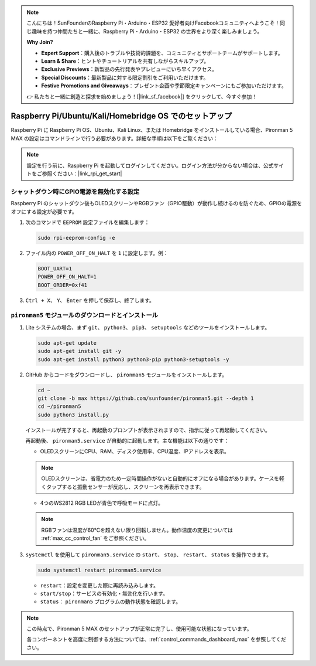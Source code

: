 .. note::

    こんにちは！SunFounderのRaspberry Pi・Arduino・ESP32 愛好者向けFacebookコミュニティへようこそ！同じ趣味を持つ仲間たちと一緒に、Raspberry Pi・Arduino・ESP32 の世界をより深く楽しみましょう。

    **Why Join?**

    - **Expert Support**：購入後のトラブルや技術的課題を、コミュニティとサポートチームがサポートします。
    - **Learn & Share**：ヒントやチュートリアルを共有しながらスキルアップ。
    - **Exclusive Previews**：新製品の先行発表やプレビューにいち早くアクセス。
    - **Special Discounts**：最新製品に対する限定割引をご利用いただけます。
    - **Festive Promotions and Giveaways**：プレゼント企画や季節限定キャンペーンにもご参加いただけます。

    👉 私たちと一緒に創造と探求を始めましょう！[|link_sf_facebook|] をクリックして、今すぐ参加！

.. _max_set_up_pi_os:

Raspberry Pi/Ubuntu/Kali/Homebridge OS でのセットアップ
============================================================

Raspberry Pi に Raspberry Pi OS、Ubuntu、Kali Linux、または Homebridge をインストールしている場合、Pironman 5 MAX の設定はコマンドラインで行う必要があります。詳細な手順は以下をご覧ください：

.. note::

  設定を行う前に、Raspberry Pi を起動してログインしてください。ログイン方法が分からない場合は、公式サイトをご参照ください：|link_rpi_get_start|


シャットダウン時にGPIO電源を無効化する設定
------------------------------------------------------------

Raspberry Pi のシャットダウン後もOLEDスクリーンやRGBファン（GPIO駆動）が動作し続けるのを防ぐため、GPIOの電源をオフにする設定が必要です。

#. 次のコマンドで ``EEPROM`` 設定ファイルを編集します：

   .. code-block:: shell

     sudo rpi-eeprom-config -e

#. ファイル内の ``POWER_OFF_ON_HALT`` を ``1`` に設定します。例：

   .. code-block:: shell

     BOOT_UART=1
     POWER_OFF_ON_HALT=1
     BOOT_ORDER=0xf41

#. ``Ctrl + X``、 ``Y``、 ``Enter`` を押して保存し、終了します。


``pironman5`` モジュールのダウンロードとインストール
-----------------------------------------------------------

#. Lite システムの場合、まず ``git``、 ``python3``、 ``pip3``、 ``setuptools`` などのツールをインストールします。

   .. code-block:: shell

     sudo apt-get update
     sudo apt-get install git -y
     sudo apt-get install python3 python3-pip python3-setuptools -y

#. GitHub からコードをダウンロードし、 ``pironman5`` モジュールをインストールします。

   .. code-block:: shell

      cd ~
      git clone -b max https://github.com/sunfounder/pironman5.git --depth 1
      cd ~/pironman5
      sudo python3 install.py

   インストールが完了すると、再起動のプロンプトが表示されますので、指示に従って再起動してください。

   再起動後、 ``pironman5.service`` が自動的に起動します。主な機能は以下の通りです：

   * OLEDスクリーンにCPU、RAM、ディスク使用率、CPU温度、IPアドレスを表示。

   .. note:: OLEDスクリーンは、省電力のため一定時間操作がないと自動的にオフになる場合があります。ケースを軽くタップすると振動センサーが反応し、スクリーンを再表示できます。


   * 4つのWS2812 RGB LEDが青色で呼吸モードに点灯。

   .. note::

     RGBファンは温度が60°Cを超えない限り回転しません。動作温度の変更については :ref:`max_cc_control_fan` をご参照ください。

#. ``systemctl`` を使用して ``pironman5.service`` の ``start``、 ``stop``、 ``restart``、 ``status`` を操作できます。

   .. code-block:: shell

      sudo systemctl restart pironman5.service

   * ``restart``：設定を変更した際に再読み込みします。
   * ``start/stop``：サービスの有効化・無効化を行います。
   * ``status``： ``pironman5`` プログラムの動作状態を確認します。

.. note::

   この時点で、Pironman 5 MAX のセットアップが正常に完了し、使用可能な状態になっています。
   
   各コンポーネントを高度に制御する方法については、:ref:`control_commands_dashboard_max` を参照してください。
